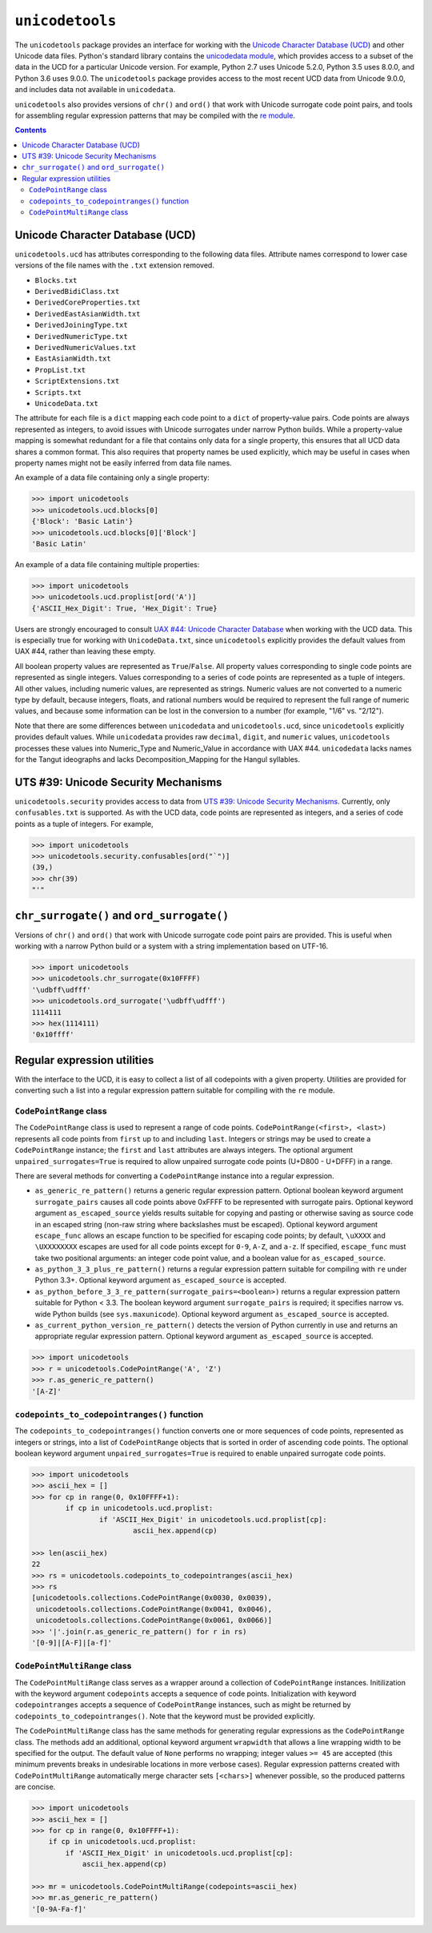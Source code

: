 ================
``unicodetools``
================


The ``unicodetools`` package provides an interface for working with the
`Unicode Character Database (UCD) <http://unicode.org/reports/tr44/>`_ and
other Unicode data files.  Python's standard library contains the
`unicodedata module <https://docs.python.org/3.6/library/unicodedata.html>`_,
which provides access to a subset of the data in the UCD for a particular
Unicode version.  For example, Python 2.7 uses Unicode 5.2.0, Python 3.5
uses 8.0.0, and Python 3.6 uses 9.0.0.  The ``unicodetools`` package
provides access to the most recent UCD data from Unicode 9.0.0, and includes
data not available in ``unicodedata``.

``unicodetools`` also provides versions of ``chr()`` and ``ord()`` that work
with Unicode surrogate code point pairs, and tools for assembling regular
expression patterns that may be compiled with the
`re module <https://docs.python.org/3/library/re.html>`_.


.. contents::


Unicode Character Database (UCD)
================================

``unicodetools.ucd`` has attributes corresponding to the following data
files.  Attribute names correspond to lower case versions of the file names
with the ``.txt`` extension removed.

*  ``Blocks.txt``
*  ``DerivedBidiClass.txt``
*  ``DerivedCoreProperties.txt``
*  ``DerivedEastAsianWidth.txt``
*  ``DerivedJoiningType.txt``
*  ``DerivedNumericType.txt``
*  ``DerivedNumericValues.txt``
*  ``EastAsianWidth.txt``
*  ``PropList.txt``
*  ``ScriptExtensions.txt``
*  ``Scripts.txt``
*  ``UnicodeData.txt``

The attribute for each file is a ``dict`` mapping each code point to a
``dict`` of property-value pairs.  Code points are always represented as
integers, to avoid issues with Unicode surrogates under narrow Python builds.
While a property-value mapping is somewhat redundant for a file that contains
only data for a single property, this ensures that all UCD data shares a
common format.  This also requires that property names be used explicitly,
which may be useful in cases when property names might not be easily inferred
from data file names.

An example of a data file containing only a single property:

.. code::

   >>> import unicodetools
   >>> unicodetools.ucd.blocks[0]
   {'Block': 'Basic Latin'}
   >>> unicodetools.ucd.blocks[0]['Block']
   'Basic Latin'

An example of a data file containing multiple properties:

.. code::

   >>> import unicodetools
   >>> unicodetools.ucd.proplist[ord('A')]
   {'ASCII_Hex_Digit': True, 'Hex_Digit': True}

Users are strongly encouraged to consult
`UAX #44: Unicode Character Database <http://unicode.org/reports/tr44/>`_
when working with the UCD data.  This is especially true for working with
``UnicodeData.txt``, since ``unicodetools`` explicitly provides the default
values from UAX #44, rather than leaving these empty.

All boolean property values are represented as ``True``/``False``.  All
property values corresponding to single code points are represented as
single integers.  Values corresponding to a series of code points are
represented as a tuple of integers.  All other values, including numeric
values, are represented as strings.  Numeric values are not converted to a
numeric type by default, because integers, floats, and rational numbers
would be required to represent the full range of numeric values, and because
some information can be lost in the conversion to a number (for example,
"1/6" vs. "2/12").

Note that there are some differences between ``unicodedata`` and
``unicodetools.ucd``, since ``unicodetools`` explicitly provides default
values.  While ``unicodedata`` provides raw ``decimal``, ``digit``, and
``numeric`` values, ``unicodetools`` processes these values into Numeric_Type
and Numeric_Value in accordance with UAX #44.  ``unicodedata`` lacks names
for the Tangut ideographs and lacks Decomposition_Mapping for the Hangul
syllables.



UTS #39: Unicode Security Mechanisms
====================================

``unicodetools.security`` provides access to data from
`UTS #39: Unicode Security Mechanisms <http://www.unicode.org/reports/tr39/>`_.
Currently, only ``confusables.txt`` is supported.  As with the UCD data,
code points are represented as integers, and a series of code points as a
tuple of integers.  For example,

.. code::

   >>> import unicodetools
   >>> unicodetools.security.confusables[ord("`")]
   (39,)
   >>> chr(39)
   "'"



``chr_surrogate()`` and ``ord_surrogate()``
===========================================

Versions of ``chr()`` and ``ord()`` that work with Unicode surrogate code
point pairs are provided.  This is useful when working with a narrow Python
build or a system with a string implementation based on UTF-16.

.. code::

   >>> import unicodetools
   >>> unicodetools.chr_surrogate(0x10FFFF)
   '\udbff\udfff'
   >>> unicodetools.ord_surrogate('\udbff\udfff')
   1114111
   >>> hex(1114111)
   '0x10ffff'



Regular expression utilities
============================

With the interface to the UCD, it is easy to collect a list of all codepoints
with a given property.  Utilities are provided for converting such a list
into a regular expression pattern suitable for compiling with the ``re``
module.


``CodePointRange`` class
------------------------

The ``CodePointRange`` class is used to represent a range of code points.
``CodePointRange(<first>, <last>)`` represents all code points from ``first``
up to and including ``last``.  Integers or strings may be used to create a
``CodePointRange`` instance; the ``first`` and ``last`` attributes are always
integers.  The optional argument ``unpaired_surrogates=True`` is required to
allow unpaired surrogate code points (U+D800 - U+DFFF) in a range.

There are several methods for converting a ``CodePointRange`` instance into a
regular expression.

*  ``as_generic_re_pattern()`` returns a generic regular expression pattern.
   Optional boolean keyword argument ``surrogate_pairs`` causes all code
   points above 0xFFFF to be represented with surrogate pairs.  Optional
   keyword argument ``as_escaped_source`` yields results suitable for copying
   and pasting or otherwise saving as source code in an escaped string
   (non-raw string where backslashes must be escaped).  Optional keyword
   argument ``escape_func`` allows an escape function to be specified
   for escaping code points; by default, ``\uXXXX`` and ``\UXXXXXXXX``
   escapes are used for all code points except for ``0-9``, ``A-Z``, and
   ``a-z``.  If specified, ``escape_func`` must take two positional
   arguments:  an integer code point value, and a boolean value for
   ``as_escaped_source``.

*  ``as_python_3_3_plus_re_pattern()`` returns a regular expression pattern
   suitable for compiling with ``re`` under Python 3.3+.  Optional keyword
   argument ``as_escaped_source`` is accepted.

*  ``as_python_before_3_3_re_pattern(surrogate_pairs=<boolean>)`` returns a
   regular expression pattern suitable for Python < 3.3.  The boolean
   keyword argument ``surrogate_pairs`` is required; it specifies narrow vs.
   wide Python builds (see ``sys.maxunicode``).  Optional keyword
   argument ``as_escaped_source`` is accepted.

*  ``as_current_python_version_re_pattern()`` detects the version of Python
   currently in use and returns an appropriate regular expression pattern.
   Optional keyword argument ``as_escaped_source`` is accepted.

.. code::

   >>> import unicodetools
   >>> r = unicodetools.CodePointRange('A', 'Z')
   >>> r.as_generic_re_pattern()
   '[A-Z]'


``codepoints_to_codepointranges()`` function
--------------------------------------------

The ``codepoints_to_codepointranges()`` function converts one or more
sequences of code points, represented as integers or strings, into a list of
``CodePointRange`` objects that is sorted in order of ascending code points.
The optional boolean keyword argument ``unpaired_surrogates=True`` is
required to enable unpaired surrogate code points.

.. code::

   >>> import unicodetools
   >>> ascii_hex = []
   >>> for cp in range(0, 0x10FFFF+1):
	   if cp in unicodetools.ucd.proplist:
		   if 'ASCII_Hex_Digit' in unicodetools.ucd.proplist[cp]:
			   ascii_hex.append(cp)

   >>> len(ascii_hex)
   22
   >>> rs = unicodetools.codepoints_to_codepointranges(ascii_hex)
   >>> rs
   [unicodetools.collections.CodePointRange(0x0030, 0x0039),
    unicodetools.collections.CodePointRange(0x0041, 0x0046),
    unicodetools.collections.CodePointRange(0x0061, 0x0066)]
   >>> '|'.join(r.as_generic_re_pattern() for r in rs)
   '[0-9]|[A-F]|[a-f]'


``CodePointMultiRange`` class
-----------------------------

The ``CodePointMultiRange`` class serves as a wrapper around a collection
of ``CodePointRange`` instances.  Initilization with the keyword argument
``codepoints`` accepts a sequence of code points.  Initialization with
keyword ``codepointranges`` accepts a sequence of ``CodePointRange``
instances, such as might be returned by ``codepoints_to_codepointranges()``.
Note that the keyword must be provided explicitly.

The ``CodePointMultiRange`` class has the same methods for generating regular
expressions as the ``CodePointRange`` class.  The methods add an additional,
optional keyword argument ``wrapwidth`` that allows a line wrapping width to
be specified for the output.  The default value of ``None`` performs no
wrapping; integer values ``>= 45`` are accepted (this minimum prevents breaks
in undesirable locations in more verbose cases).  Regular expression patterns
created with ``CodePointMultiRange`` automatically merge character sets
``[<chars>]`` whenever possible, so the produced patterns are concise.

.. code::

   >>> import unicodetools
   >>> ascii_hex = []
   >>> for cp in range(0, 0x10FFFF+1):
       if cp in unicodetools.ucd.proplist:
           if 'ASCII_Hex_Digit' in unicodetools.ucd.proplist[cp]:
               ascii_hex.append(cp)

   >>> mr = unicodetools.CodePointMultiRange(codepoints=ascii_hex)
   >>> mr.as_generic_re_pattern()
   '[0-9A-Fa-f]'
